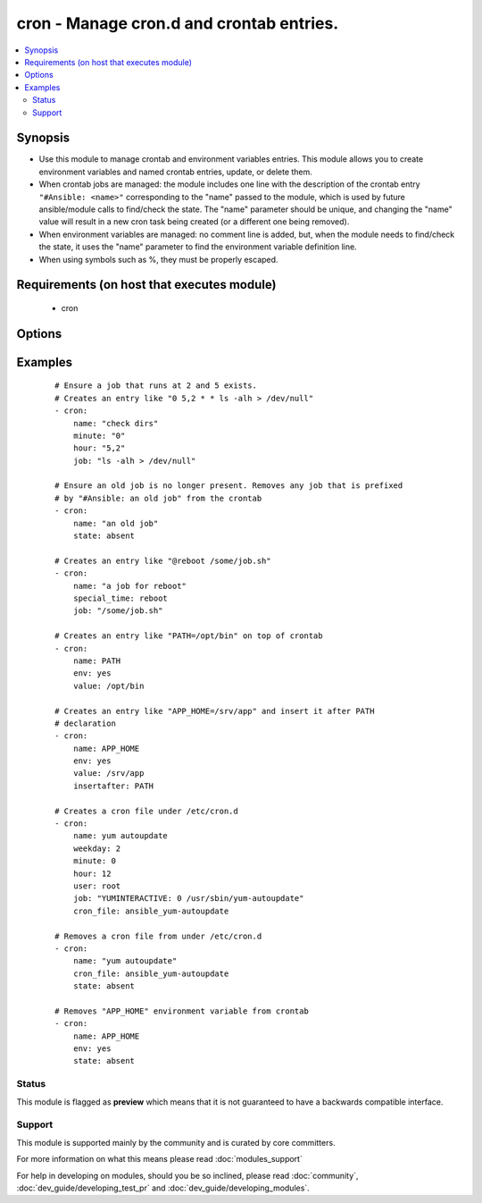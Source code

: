 .. _cron:


cron - Manage cron.d and crontab entries.
+++++++++++++++++++++++++++++++++++++++++



.. contents::
   :local:
   :depth: 2


Synopsis
--------

* Use this module to manage crontab and environment variables entries. This module allows you to create environment variables and named crontab entries, update, or delete them.
* When crontab jobs are managed: the module includes one line with the description of the crontab entry ``"#Ansible: <name>"`` corresponding to the "name" passed to the module, which is used by future ansible/module calls to find/check the state. The "name" parameter should be unique, and changing the "name" value will result in a new cron task being created (or a different one being removed).
* When environment variables are managed: no comment line is added, but, when the module needs to find/check the state, it uses the "name" parameter to find the environment variable definition line.
* When using symbols such as %, they must be properly escaped.


Requirements (on host that executes module)
-------------------------------------------

  * cron


Options
-------

.. raw:: html

    <table border=1 cellpadding=4>
    <tr>
    <th class="head">parameter</th>
    <th class="head">required</th>
    <th class="head">default</th>
    <th class="head">choices</th>
    <th class="head">comments</th>
    </tr>
                <tr><td>backup<br/><div style="font-size: small;"></div></td>
    <td>no</td>
    <td></td>
        <td><ul><li>yes</li><li>no</li></ul></td>
        <td><div>If set, create a backup of the crontab before it is modified. The location of the backup is returned in the <code>backup_file</code> variable by this module.</div>        </td></tr>
                <tr><td>cron_file<br/><div style="font-size: small;"></div></td>
    <td>no</td>
    <td></td>
        <td></td>
        <td><div>If specified, uses this file instead of an individual user's crontab. If this is a relative path, it is interpreted with respect to /etc/cron.d. (If it is absolute, it will typically be /etc/crontab). To use the <code>cron_file</code> parameter you must specify the <code>user</code> as well.</div>        </td></tr>
                <tr><td>day<br/><div style="font-size: small;"></div></td>
    <td>no</td>
    <td>*</td>
        <td></td>
        <td><div>Day of the month the job should run ( 1-31, *, */2, etc )</div></br>
    <div style="font-size: small;">aliases: dom<div>        </td></tr>
                <tr><td>disabled<br/><div style="font-size: small;"> (added in 2.0)</div></td>
    <td>no</td>
    <td></td>
        <td></td>
        <td><div>If the job should be disabled (commented out) in the crontab. Only has effect if state=present</div>        </td></tr>
                <tr><td>env<br/><div style="font-size: small;"> (added in 2.1)</div></td>
    <td>no</td>
    <td>no</td>
        <td><ul><li>yes</li><li>no</li></ul></td>
        <td><div>If set, manages a crontab's environment variable. New variables are added on top of crontab. "name" and "value" parameters are the name and the value of environment variable.</div>        </td></tr>
                <tr><td>hour<br/><div style="font-size: small;"></div></td>
    <td>no</td>
    <td>*</td>
        <td></td>
        <td><div>Hour when the job should run ( 0-23, *, */2, etc )</div>        </td></tr>
                <tr><td>insertafter<br/><div style="font-size: small;"> (added in 2.1)</div></td>
    <td>no</td>
    <td></td>
        <td></td>
        <td><div>Used with <code>state=present</code> and <code>env</code>. If specified, the environment variable will be inserted after the declaration of specified environment variable.</div>        </td></tr>
                <tr><td>insertbefore<br/><div style="font-size: small;"> (added in 2.1)</div></td>
    <td>no</td>
    <td></td>
        <td></td>
        <td><div>Used with <code>state=present</code> and <code>env</code>. If specified, the environment variable will be inserted before the declaration of specified environment variable.</div>        </td></tr>
                <tr><td>job<br/><div style="font-size: small;"></div></td>
    <td>no</td>
    <td></td>
        <td></td>
        <td><div>The command to execute or, if env is set, the value of environment variable. Required if state=present.</div></br>
    <div style="font-size: small;">aliases: value<div>        </td></tr>
                <tr><td>minute<br/><div style="font-size: small;"></div></td>
    <td>no</td>
    <td>*</td>
        <td></td>
        <td><div>Minute when the job should run ( 0-59, *, */2, etc )</div>        </td></tr>
                <tr><td>month<br/><div style="font-size: small;"></div></td>
    <td>no</td>
    <td>*</td>
        <td></td>
        <td><div>Month of the year the job should run ( 1-12, *, */2, etc )</div>        </td></tr>
                <tr><td>name<br/><div style="font-size: small;"></div></td>
    <td>no</td>
    <td></td>
        <td></td>
        <td><div>Description of a crontab entry or, if env is set, the name of environment variable. Required if state=absent. Note that if name is not set and state=present, then a new crontab entry will always be created, regardless of existing ones.</div>        </td></tr>
                <tr><td>reboot<br/><div style="font-size: small;"></div></td>
    <td>no</td>
    <td>no</td>
        <td><ul><li>yes</li><li>no</li></ul></td>
        <td><div>If the job should be run at reboot. This option is deprecated. Users should use special_time.</div>        </td></tr>
                <tr><td>special_time<br/><div style="font-size: small;"> (added in 1.3)</div></td>
    <td>no</td>
    <td></td>
        <td><ul><li>reboot</li><li>yearly</li><li>annually</li><li>monthly</li><li>weekly</li><li>daily</li><li>hourly</li></ul></td>
        <td><div>Special time specification nickname.</div>        </td></tr>
                <tr><td>state<br/><div style="font-size: small;"></div></td>
    <td>no</td>
    <td>present</td>
        <td><ul><li>present</li><li>absent</li></ul></td>
        <td><div>Whether to ensure the job or environment variable is present or absent.</div>        </td></tr>
                <tr><td>user<br/><div style="font-size: small;"></div></td>
    <td>no</td>
    <td>root</td>
        <td></td>
        <td><div>The specific user whose crontab should be modified.</div>        </td></tr>
                <tr><td>weekday<br/><div style="font-size: small;"></div></td>
    <td>no</td>
    <td>*</td>
        <td></td>
        <td><div>Day of the week that the job should run ( 0-6 for Sunday-Saturday, *, etc )</div></br>
    <div style="font-size: small;">aliases: dow<div>        </td></tr>
        </table>
    </br>



Examples
--------

 ::

    # Ensure a job that runs at 2 and 5 exists.
    # Creates an entry like "0 5,2 * * ls -alh > /dev/null"
    - cron:
        name: "check dirs"
        minute: "0"
        hour: "5,2"
        job: "ls -alh > /dev/null"
    
    # Ensure an old job is no longer present. Removes any job that is prefixed
    # by "#Ansible: an old job" from the crontab
    - cron:
        name: "an old job"
        state: absent
    
    # Creates an entry like "@reboot /some/job.sh"
    - cron:
        name: "a job for reboot"
        special_time: reboot
        job: "/some/job.sh"
    
    # Creates an entry like "PATH=/opt/bin" on top of crontab
    - cron:
        name: PATH
        env: yes
        value: /opt/bin
    
    # Creates an entry like "APP_HOME=/srv/app" and insert it after PATH
    # declaration
    - cron:
        name: APP_HOME
        env: yes
        value: /srv/app
        insertafter: PATH
    
    # Creates a cron file under /etc/cron.d
    - cron:
        name: yum autoupdate
        weekday: 2
        minute: 0
        hour: 12
        user: root
        job: "YUMINTERACTIVE: 0 /usr/sbin/yum-autoupdate"
        cron_file: ansible_yum-autoupdate
    
    # Removes a cron file from under /etc/cron.d
    - cron:
        name: "yum autoupdate"
        cron_file: ansible_yum-autoupdate
        state: absent
    
    # Removes "APP_HOME" environment variable from crontab
    - cron:
        name: APP_HOME
        env: yes
        state: absent





Status
~~~~~~

This module is flagged as **preview** which means that it is not guaranteed to have a backwards compatible interface.


Support
~~~~~~~

This module is supported mainly by the community and is curated by core committers.

For more information on what this means please read :doc:`modules_support`


For help in developing on modules, should you be so inclined, please read :doc:`community`, :doc:`dev_guide/developing_test_pr` and :doc:`dev_guide/developing_modules`.
